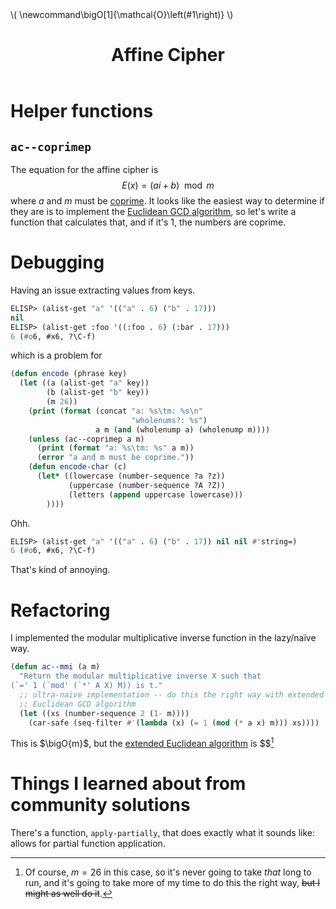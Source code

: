 #+latex_header: \newcommand\bigO[1]{\mathcal{O}\left(#1\right)}
#+html_head: \( \newcommand\bigO[1]{\mathcal{O}\left(#1\right)} \)
#+title: Affine Cipher

* Helper functions
** ~ac--coprimep~
The equation for the affine cipher is \[ E(x) = (ai + b) \mod m \] where $a$
and $m$ must be [[https://en.wikipedia.org/wiki/Coprime_integers][coprime]]. It looks like the easiest way to determine if they are
is to implement the [[https://www.khanacademy.org/computing/computer-science/cryptography/modarithmetic/a/the-euclidean-algorithm][Euclidean GCD algorithm]], so let's write a function that
calculates that, and if it's 1, the numbers are coprime.

* Debugging
Having an issue extracting values from keys.

#+begin_src emacs-lisp
  ELISP> (alist-get "a" '(("a" . 6) ("b" . 17)))
  nil
  ELISP> (alist-get :foo '((:foo . 6) (:bar . 17)))
  6 (#o6, #x6, ?\C-f)
#+end_src

which is a problem for

#+begin_src emacs-lisp
  (defun encode (phrase key)
    (let ((a (alist-get "a" key))
          (b (alist-get "b" key))
          (m 26))
      (print (format (concat "a: %s\tm: %s\n"
                             "wholenums?: %s")
                     a m (and (wholenump a) (wholenump m))))
      (unless (ac--coprimep a m)
        (print (format "a: %s\tm: %s" a m))
        (error "a and m must be coprime."))
      (defun encode-char (c)
        (let* ((lowercase (number-sequence ?a ?z))
               (uppercase (number-sequence ?A ?Z))
               (letters (append uppercase lowercase)))
          ))))
#+end_src

Ohh.

#+begin_src emacs-lisp
  ELISP> (alist-get "a" '(("a" . 6) ("b" . 17)) nil nil #'string=)
  6 (#o6, #x6, ?\C-f)
#+end_src

That's kind of annoying.

* Refactoring
I implemented the modular multiplicative inverse function in the lazy/naïve
way.

#+begin_src emacs-lisp
  (defun ac--mmi (a m)
    "Return the modular multiplicative inverse X such that
  (`=' 1 (`mod' (`*' A X) M)) is t."
    ;; ultra-naive implementation -- do this the right way with extended
    ;; Euclidean GCD algorithm
    (let ((xs (number-sequence 2 (1- m))))
      (car-safe (seq-filter #'(lambda (x) (= 1 (mod (* a x) m))) xs))))
#+end_src

This is $\bigO{m}$, but the [[https://www.geeksforgeeks.org/euclidean-algorithms-basic-and-extended/][extended Euclidean algorithm]] is $\bigO{\log
m}$[fn::Of course, $m=26$ in this case, so it's never going to take /that/ long
to run, and it's going to take more of my time to do this the right way, +but I
might as well do it+.]

* Things I learned about from community solutions
There's a function, ~apply-partially~, that does exactly what it sounds like:
allows for partial function application.
